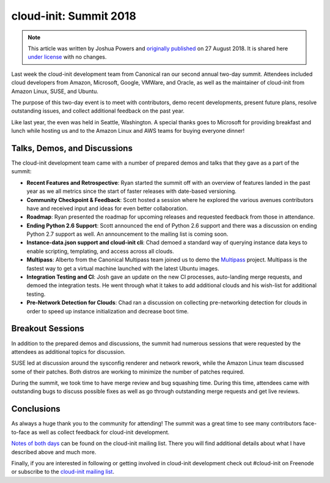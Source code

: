 cloud-init: Summit 2018
***********************

.. note::

   This article was written by Joshua Powers and `originally published`_ on 27
   August 2018. It is shared here `under license`_ with no changes.

.. image:: https://assets.ubuntu.com/v1/04d0b05b-2018_waterfront.jpg
   :alt: Seattle waterfront
   :align: center

Last week the cloud-init development team from Canonical ran our second annual
two-day summit. Attendees included cloud developers from Amazon, Microsoft,
Google, VMWare, and Oracle, as well as the maintainer of cloud-init from Amazon
Linux, SUSE, and Ubuntu.

The purpose of this two-day event is to meet with contributors, demo recent
developments, present future plans, resolve outstanding issues, and collect
additional feedback on the past year.

Like last year, the even was held in Seattle, Washington. A special thanks goes
to Microsoft for providing breakfast and lunch while hosting us and to the
Amazon Linux and AWS teams for buying everyone dinner!

.. image:: https://assets.ubuntu.com/v1/78642b7c-2018_roadmap.jpg
   :alt: Roadmap talk
   :align: center

Talks, Demos, and Discussions
=============================

The cloud-init development team came with a number of prepared demos and talks
that they gave as a part of the summit:

* **Recent Features and Retrospective**: Ryan started the summit off with an
  overview of features landed in the past year as we all metrics since the
  start of faster releases with date-based versioning.
* **Community Checkpoint & Feedback**: Scott hosted a session where he explored
  the various avenues contributors have and received input and ideas for even
  better collaboration.
* **Roadmap**: Ryan presented the roadmap for upcoming releases and requested
  feedback from those in attendance.
* **Ending Python 2.6 Support**: Scott announced the end of Python 2.6 support
  and there was a discussion on ending Python 2.7 support as well. An
  announcement to the mailing list is coming soon.
* **Instance-data.json support and cloud-init cli**: Chad demoed a standard way
  of querying instance data keys to enable scripting, templating, and access
  across all clouds.
* **Multipass**: Alberto from the Canonical Multipass team joined us to demo
  the `Multipass`_ project. Multipass is the fastest way to get a virtual
  machine launched with the latest Ubuntu images.
* **Integration Testing and CI**: Josh gave an update on the new CI processes,
  auto-landing merge requests, and demoed the integration tests. He went
  through what it takes to add additional clouds and his wish-list for
  additional testing.
* **Pre-Network Detection for Clouds**: Chad ran a discussion on collecting
  pre-networking detection for clouds in order to speed up instance
  initialization and decrease boot time.

Breakout Sessions
=================

In addition to the prepared demos and discussions, the summit had numerous
sessions that were requested by the attendees as additional topics for
discussion.

SUSE led at discussion around the sysconfig renderer and network rework, while
the Amazon Linux team discussed some of their patches. Both distros are working
to minimize the number of patches required.

During the summit, we took time to have merge review and bug squashing time.
During this time, attendees came with outstanding bugs to discuss possible
fixes as well as go through outstanding merge requests and get live reviews.

.. image:: https://assets.ubuntu.com/v1/7d203365-2018_talk.jpg
   :alt: Another talk
   :align: center

Conclusions
===========

As always a huge thank you to the community for attending! The summit was a
great time to see many contributors face-to-face as well as collect feedback
for cloud-init development.

`Notes of both days`_ can be found on the cloud-init mailing list. There you
will find additional details about what I have described above and much more.

Finally, if you are interested in following or getting involved in cloud-init
development check out #cloud-init on Freenode or subscribe to the
`cloud-init mailing list`_.

.. LINKS:
.. _originally published: https://powersj.io/posts/cloud-init-summit18/
.. _under license: https://creativecommons.org/licenses/by/4.0/
.. _Multipass: https://github.com/canonical/multipass
.. _Notes of both days: https://lists.launchpad.net/cloud-init/msg00169.html
.. _cloud-init mailing list: https://launchpad.net/~cloud-init
